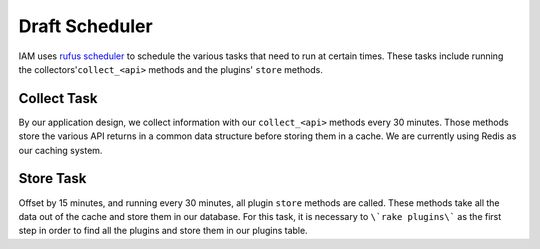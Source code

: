 .. _draft_plugins:

Draft Scheduler
===============

IAM uses `rufus scheduler`_ to schedule the various tasks that need to run at
certain times. These tasks include running the collectors'``collect_<api>``
methods and the plugins' ``store`` methods.

Collect Task
------------

By our application design, we collect information with our ``collect_<api>``
methods every 30 minutes. Those methods store the various API returns in a
common data structure before storing them in a cache. We are currently using
Redis as our caching system.

Store Task
----------

Offset by 15 minutes, and running every 30 minutes, all plugin ``store``
methods are called. These methods take all the data out of the cache and store
them in our database. For this task, it is necessary to ``\`rake plugins\```
as the first step in order to find all the plugins and store them in our
plugins table.

.. _rufus scheduler: https://github.com/jmettraux/rufus-scheduler
